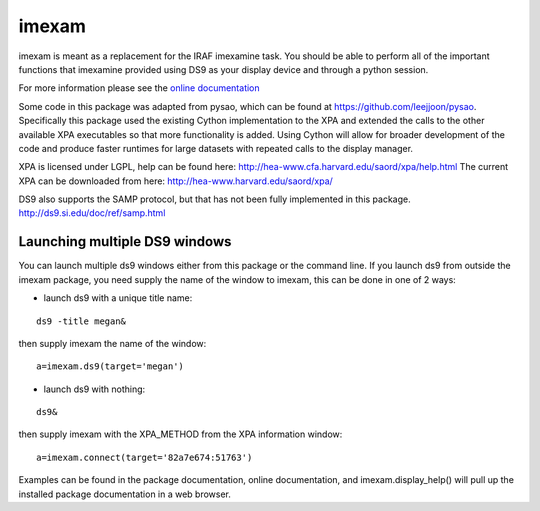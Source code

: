 imexam
======

imexam is meant as a replacement for the IRAF imexamine task. You should be able to perform all of the important functions that imexamine provided using DS9 as your display device and through a python session.

For more information please see the `online documentation <http://imexam.readthedocs.org/>`_


Some code in this package was adapted from pysao, which can be found at https://github.com/leejjoon/pysao. Specifically this package used the existing Cython implementation to the XPA  and extended the calls to the other available XPA executables so that more functionality is added. Using Cython will allow for broader development of the code and produce faster runtimes for large datasets with repeated calls to the display manager.


XPA is licensed under LGPL, help can be found here: http://hea-www.cfa.harvard.edu/saord/xpa/help.html 
The current XPA can be downloaded from here: http://hea-www.harvard.edu/saord/xpa/

DS9 also supports the SAMP protocol, but that has not been fully implemented in this package. http://ds9.si.edu/doc/ref/samp.html


Launching multiple DS9 windows
------------------------------

You can launch multiple ds9 windows either from this package or the command line. 
If you launch ds9 from outside the imexam package, you need supply the name of the window to imexam, this can be done in one of 2 ways:

* launch ds9 with a unique title name:    

::
    
    ds9 -title megan&   

then supply imexam the name of the window:

::

    a=imexam.ds9(target='megan')

* launch ds9 with nothing:   

::
    
    ds9&  

then supply imexam with the XPA_METHOD from the XPA information window: 

::

    a=imexam.connect(target='82a7e674:51763')


Examples can be found in the package documentation, online documentation, and imexam.display_help() will pull up the installed package documentation in a web browser.
